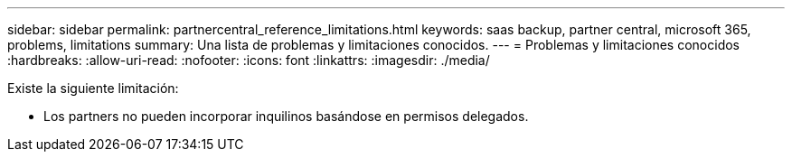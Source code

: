 ---
sidebar: sidebar 
permalink: partnercentral_reference_limitations.html 
keywords: saas backup, partner central, microsoft 365, problems, limitations 
summary: Una lista de problemas y limitaciones conocidos. 
---
= Problemas y limitaciones conocidos
:hardbreaks:
:allow-uri-read: 
:nofooter: 
:icons: font
:linkattrs: 
:imagesdir: ./media/


[role="lead"]
Existe la siguiente limitación:

* Los partners no pueden incorporar inquilinos basándose en permisos delegados.

